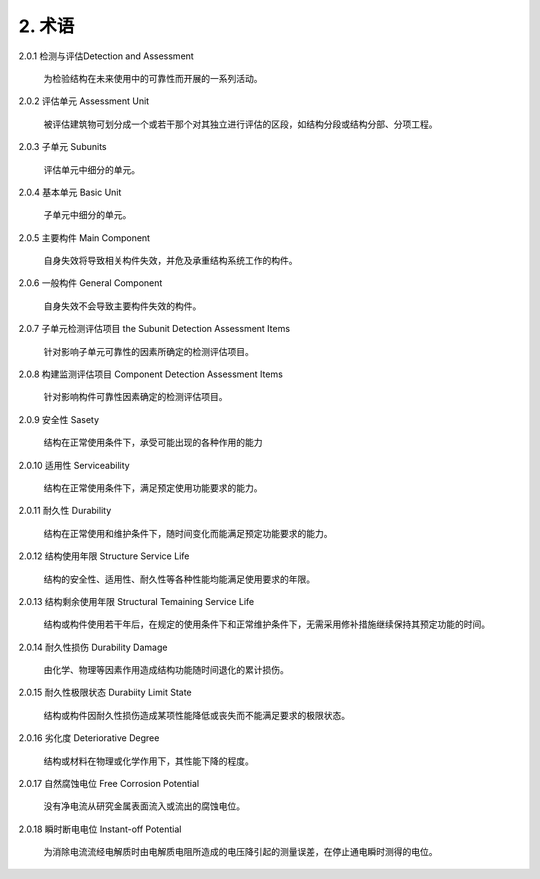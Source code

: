 .. _术语:

2. 术语
========

2.0.1 检测与评估Detection and Assessment

 为检验结构在未来使用中的可靠性而开展的一系列活动。

2.0.2 评估单元 Assessment Unit

 被评估建筑物可划分成一个或若干那个对其独立进行评估的区段，如结构分段或结构分部、分项工程。

2.0.3 子单元 Subunits

 评估单元中细分的单元。

2.0.4 基本单元 Basic Unit

 子单元中细分的单元。

2.0.5 主要构件 Main Component
 
 自身失效将导致相关构件失效，并危及承重结构系统工作的构件。

2.0.6 一般构件 General Component

 自身失效不会导致主要构件失效的构件。

2.0.7 子单元检测评估项目 the Subunit Detection Assessment Items

 针对影响子单元可靠性的因素所确定的检测评估项目。

2.0.8 构建监测评估项目 Component Detection Assessment Items

 针对影响构件可靠性因素确定的检测评估项目。

2.0.9 安全性 Sasety

 结构在正常使用条件下，承受可能出现的各种作用的能力

2.0.10 适用性 Serviceability

 结构在正常使用条件下，满足预定使用功能要求的能力。

2.0.11 耐久性 Durability

 结构在正常使用和维护条件下，随时间变化而能满足预定功能要求的能力。

2.0.12 结构使用年限 Structure Service Life

 结构的安全性、适用性、耐久性等各种性能均能满足使用要求的年限。

2.0.13 结构剩余使用年限 Structural Temaining Service Life

 结构或构件使用若干年后，在规定的使用条件下和正常维护条件下，无需采用修补措施继续保持其预定功能的时间。

2.0.14 耐久性损伤 Durability Damage

 由化学、物理等因素作用造成结构功能随时间退化的累计损伤。

2.0.15 耐久性极限状态 Durabiity Limit State

 结构或构件因耐久性损伤造成某项性能降低或丧失而不能满足要求的极限状态。

2.0.16 劣化度 Deteriorative Degree

 结构或材料在物理或化学作用下，其性能下降的程度。

2.0.17 自然腐蚀电位 Free Corrosion Potential

 没有净电流从研究金属表面流入或流出的腐蚀电位。

2.0.18 瞬时断电电位 Instant-off Potential

 为消除电流流经电解质时由电解质电阻所造成的电压降引起的测量误差，在停止通电瞬时测得的电位。
